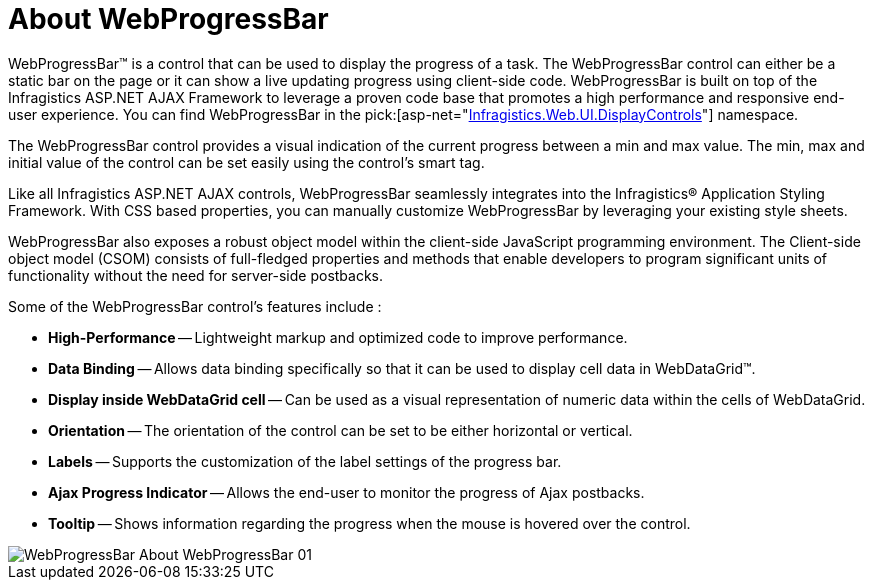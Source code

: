 ﻿////

|metadata|
{
    "name": "webprogressbar-about-webprogressbar",
    "controlName": ["WebProgressBar"],
    "tags": ["Getting Started"],
    "guid": "{B34B2809-7992-4599-961C-06A9F759AA46}",  
    "buildFlags": [],
    "createdOn": "0001-01-01T00:00:00Z"
}
|metadata|
////

= About WebProgressBar

WebProgressBar™ is a control that can be used to display the progress of a task. The WebProgressBar control can either be a static bar on the page or it can show a live updating progress using client-side code. WebProgressBar is built on top of the Infragistics ASP.NET AJAX Framework to leverage a proven code base that promotes a high performance and responsive end-user experience. You can find WebProgressBar in the  pick:[asp-net="link:infragistics4.web.v{ProductVersion}~infragistics.web.ui.displaycontrols_namespace.html[Infragistics.Web.UI.DisplayControls]"]  namespace.

The WebProgressBar control provides a visual indication of the current progress between a min and max value. The min, max and initial value of the control can be set easily using the control’s smart tag.

Like all Infragistics ASP.NET AJAX controls, WebProgressBar seamlessly integrates into the Infragistics® Application Styling Framework. With CSS based properties, you can manually customize WebProgressBar by leveraging your existing style sheets.

WebProgressBar also exposes a robust object model within the client-side JavaScript programming environment. The Client-side object model (CSOM) consists of full-fledged properties and methods that enable developers to program significant units of functionality without the need for server-side postbacks.

Some of the WebProgressBar control’s features include :

* *High-Performance* -- Lightweight markup and optimized code to improve performance.
* *Data Binding* -- Allows data binding specifically so that it can be used to display cell data in WebDataGrid™.
* *Display inside WebDataGrid cell* -- Can be used as a visual representation of numeric data within the cells of WebDataGrid.
* *Orientation* -- The orientation of the control can be set to be either horizontal or vertical.
* *Labels* -- Supports the customization of the label settings of the progress bar.
* *Ajax Progress Indicator* -- Allows the end-user to monitor the progress of Ajax postbacks.
* *Tooltip* -- Shows information regarding the progress when the mouse is hovered over the control.

image::images/WebProgressBar_About_WebProgressBar_01.png[]